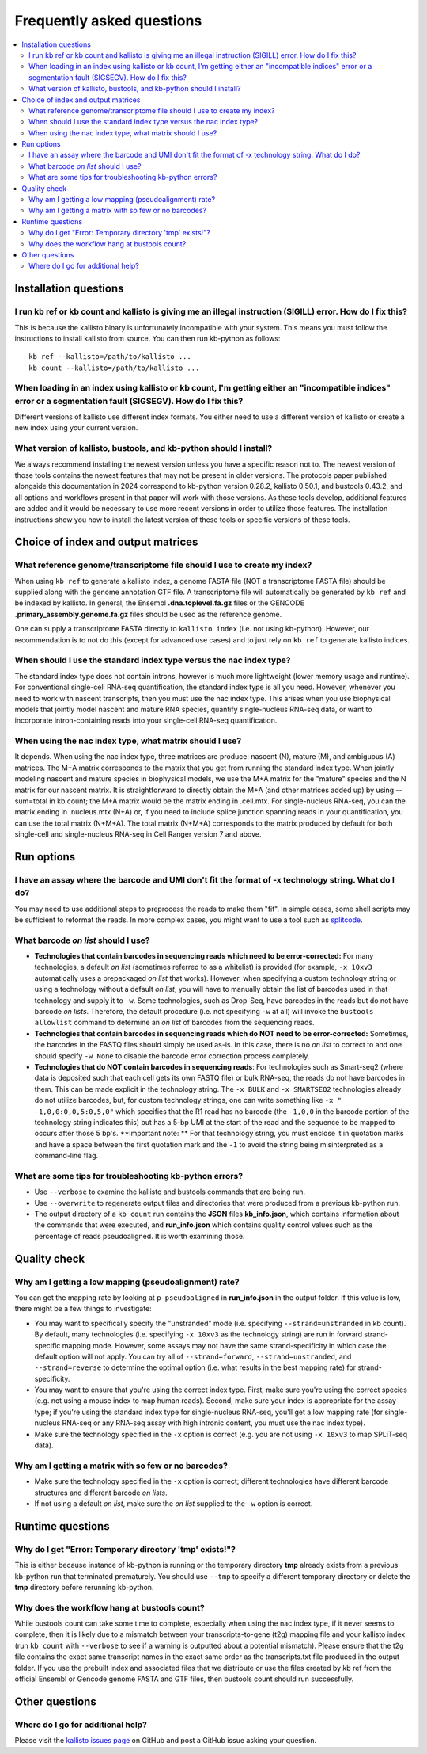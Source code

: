 Frequently asked questions
==========================

.. contents::
   :local:
   
.. _FAQ installation questions:

Installation questions
----------------------

.. _FAQ illegal instruction:

I run kb ref or kb count and kallisto is giving me an illegal instruction (SIGILL) error. How do I fix this?
~~~~~~~~~~~~~~~~~~~~~~~~~~~~~~~~~~~~~~~~~~~~~~~~~~~~~~~~~~~~~~~~~~~~~~~~~~~~~~~~~~~~~~~~~~~~~~~~~~~~~~~~~~~~

This is because the kallisto binary is unfortunately incompatible with your system. This means you must follow the instructions to install kallisto from source. You can then run kb-python as follows:

::

 kb ref --kallisto=/path/to/kallisto ...
 kb count --kallisto=/path/to/kallisto ...

.. _FAQ incompatible index:

When loading in an index using kallisto or kb count, I'm getting either an "incompatible indices" error or a segmentation fault (SIGSEGV). How do I fix this?
~~~~~~~~~~~~~~~~~~~~~~~~~~~~~~~~~~~~~~~~~~~~~~~~~~~~~~~~~~~~~~~~~~~~~~~~~~~~~~~~~~~~~~~~~~~~~~~~~~~~~~~~~~~~~~~~~~~~~~~~~~~~~~~~~~~~~~~~~~~~~~~~~~~~~~~~~~~~~

Different versions of kallisto use different index formats. You either need to use a different version of kallisto or create a new index using your current version.


What version of kallisto, bustools, and kb-python should I install?
~~~~~~~~~~~~~~~~~~~~~~~~~~~~~~~~~~~~~~~~~~~~~~~~~~~~~~~~~~~~~~~~~~~

We always recommend installing the newest version unless you have a specific reason not to. The newest version of those tools contains the newest features that may not be present in older versions. The protocols paper published alongside this documentation in 2024 correspond to kb-python version 0.28.2, kallisto 0.50.1, and bustools 0.43.2, and all options and workflows present in that paper will work with those versions. As these tools develop, additional features are added and it would be necessary to use more recent versions in order to utilize those features. The installation instructions show you how to install the latest version of these tools or specific versions of these tools.

Choice of index and output matrices
-----------------------------------

What reference genome/transcriptome file should I use to create my index?
~~~~~~~~~~~~~~~~~~~~~~~~~~~~~~~~~~~~~~~~~~~~~~~~~~~~~~~~~~~~~~~~~~~~~~~~~

When using ``kb ref`` to generate a kallisto index, a genome FASTA file (NOT a transcriptome FASTA file) should be supplied along with the genome annotation GTF file. A transcriptome file will automatically be generated by ``kb ref`` and be indexed by kallisto. In general, the Ensembl **.dna.toplevel.fa.gz** files or the GENCODE **.primary_assembly.genome.fa.gz** files should be used as the reference genome.

One can supply a transcriptome FASTA directly to ``kallisto index`` (i.e. not using kb-python). However, our recommendation is to not do this (except for advanced use cases) and to just rely on ``kb ref`` to generate kallisto indices.


When should I use the standard index type versus the nac index type?
~~~~~~~~~~~~~~~~~~~~~~~~~~~~~~~~~~~~~~~~~~~~~~~~~~~~~~~~~~~~~~~~~~~~

The standard index type does not contain introns, however is much more lightweight (lower memory usage and runtime). For conventional single-cell RNA-seq quantification, the standard index type is all you need. However, whenever you need to work with nascent transcripts, then you must use the nac index type. This arises when you use biophysical models that jointly model nascent and mature RNA species, quantify single-nucleus RNA-seq data, or want to incorporate intron-containing reads into your single-cell RNA-seq quantification.

When using the nac index type, what matrix should I use?
~~~~~~~~~~~~~~~~~~~~~~~~~~~~~~~~~~~~~~~~~~~~~~~~~~~~~~~~


It depends. When using the nac index type, three matrices are produce: nascent (N), mature (M), and ambiguous (A) matrices. The M+A matrix corresponds to the matrix that you get from running the standard index type. When jointly modeling nascent and mature species in biophysical models, we use the M+A matrix for the "mature" species and the N matrix for our nascent matrix. It is straightforward to directly obtain the M+A (and other matrices added up) by using --sum=total in kb count; the M+A matrix would be the matrix ending in .cell.mtx. For single-nucleus RNA-seq, you can the matrix ending in .nucleus.mtx (N+A) or, if you need to include splice junction spanning reads in your quantification, you can use the total matrix (N+M+A). The total matrix (N+M+A) corresponds to the matrix produced by default for both single-cell and single-nucleus RNA-seq in Cell Ranger version 7 and above.

Run options
-----------

I have an assay where the barcode and UMI don't fit the format of -x technology string. What do I do?
~~~~~~~~~~~~~~~~~~~~~~~~~~~~~~~~~~~~~~~~~~~~~~~~~~~~~~~~~~~~~~~~~~~~~~~~~~~~~~~~~~~~~~~~~~~~~~~~~~~~~

You may need to use additional steps to preprocess the reads to make them "fit". In simple cases, some shell scripts may be sufficient to reformat the reads. In more complex cases, you might want to use a tool such as `splitcode <https://splitcode.readthedocs.io/en/latest/>`_.

What barcode *on list* should I use?
~~~~~~~~~~~~~~~~~~~~~~~~~~~~~~~~~~~~

* **Technologies that contain barcodes in sequencing reads which need to be error-corrected:** For many technologies, a default *on list* (sometimes referred to as a whitelist) is provided (for example, ``-x 10xv3`` automatically uses a prepackaged *on list* that works). However, when specifying a custom technology string or using a technology without a default *on list*, you will have to manually obtain the list of barcodes used in that technology and supply it to ``-w``. Some technologies, such as Drop-Seq, have barcodes in the reads but do not have barcode *on lists*. Therefore, the default procedure (i.e. not specifying ``-w`` at all) will invoke the ``bustools allowlist`` command to determine an *on list* of barcodes from the sequencing reads.
* **Technologies that contain barcodes in sequencing reads which do NOT need to be error-corrected:** Sometimes, the barcodes in the FASTQ files should simply be used as-is. In this case, there is no *on list* to correct to and one should specify ``-w None`` to disable the barcode error correction process completely.
* **Technologies that do NOT contain barcodes in sequencing reads**: For technologies such as Smart-seq2 (where data is deposited such that each cell gets its own FASTQ file) or bulk RNA-seq, the reads do not have barcodes in them. This can be made explicit in the technology string. The ``-x BULK`` and ``-x SMARTSEQ2`` technologies already do not utilize barcodes, but, for custom technology strings, one can write something like ``-x " -1,0,0:0,0,5:0,5,0"`` which specifies that the R1 read has no barcode (the ``-1,0,0`` in the barcode portion of the technology string indicates this) but has a 5-bp UMI at the start of the read and the sequence to be mapped to occurs after those 5 bp's. **Important note: ** For that technology string, you must enclose it in quotation marks and have a space between the first quotation mark and the ``-1`` to avoid the string being misinterpreted as a command-line flag.



What are some tips for troubleshooting kb-python errors?
~~~~~~~~~~~~~~~~~~~~~~~~~~~~~~~~~~~~~~~~~~~~~~~~~~~~~~~~

* Use ``--verbose`` to examine the kallisto and bustools commands that are being run.
* Use ``--overwrite`` to regenerate output files and directories that were produced from a previous kb-python run.
* The output directory of a ``kb count`` run contains the **JSON** files **kb_info.json**, which contains information about the commands that were executed, and **run_info.json** which contains quality control values such as the percentage of reads pseudoaligned. It is worth examining those.


Quality check
-------------

Why am I getting a low mapping (pseudoalignment) rate?
~~~~~~~~~~~~~~~~~~~~~~~~~~~~~~~~~~~~~~~~~~~~~~~~~~~~~~

You can get the mapping rate by looking at ``p_pseudoaligned`` in **run_info.json** in the output folder. If this value is low, there might be a few things to investigate:

* You may want to specifically specify the "unstranded" mode (i.e. specifying ``--strand=unstranded`` in kb count). By default, many technologies (i.e. specifying ``-x 10xv3`` as the technology string) are run in forward strand-specific mapping mode. However, some assays may not have the same strand-specificity in which case the default option will not apply. You can try all of ``--strand=forward``, ``--strand=unstranded``, and ``--strand=reverse`` to determine the optimal option (i.e. what results in the best mapping rate) for strand-specificity.
* You may want to ensure that you're using the correct index type. First, make sure you're using the correct species (e.g. not using a mouse index to map human reads). Second, make sure your index is appropriate for the assay type; if you're using the standard index type for single-nucleus RNA-seq, you'll get a low mapping rate (for single-nucleus RNA-seq or any RNA-seq assay with high intronic content, you must use the nac index type).
* Make sure the technology specified in the ``-x`` option is correct (e.g. you are not using ``-x 10xv3`` to map SPLiT-seq data).

Why am I getting a matrix with so few or no barcodes?
~~~~~~~~~~~~~~~~~~~~~~~~~~~~~~~~~~~~~~~~~~~~~~~~~~~~~

* Make sure the technology specified in the ``-x`` option is correct; different technologies have different barcode structures and different barcode *on lists*.
* If not using a default *on list*, make sure the *on list* supplied to the ``-w`` option is correct.


Runtime questions
-----------------

Why do I get "Error: Temporary directory 'tmp' exists!"?
~~~~~~~~~~~~~~~~~~~~~~~~~~~~~~~~~~~~~~~~~~~~~~~~~~~~~~~~

This is either because instance of kb-python is running or the temporary directory **tmp** already exists from a previous kb-python run that terminated prematurely. You should use ``--tmp`` to specify a different temporary directory or delete the **tmp** directory before rerunning kb-python.

Why does the workflow hang at bustools count?
~~~~~~~~~~~~~~~~~~~~~~~~~~~~~~~~~~~~~~~~~~~~~

While bustools count can take some time to complete, especially when using the nac index type, if it never seems to complete, then it is likely due to a mismatch between your transcripts-to-gene (t2g) mapping file and your kallisto index (run ``kb count`` with ``--verbose`` to see if a warning is outputted about a potential mismatch). Please ensure that the t2g file contains the exact same transcript names in the exact same order as the transcripts.txt file produced in the output folder. If you use the prebuilt index and associated files that we distribute or use the files created by kb ref from the official Ensembl or Gencode genome FASTA and GTF files, then bustools count should run successfully.


Other questions
---------------

Where do I go for additional help?
~~~~~~~~~~~~~~~~~~~~~~~~~~~~~~~~~~

Please visit the `kallisto issues page <https://github.com/pachterlab/kallisto/issues>`_ on GitHub and post a GitHub issue asking your question.

